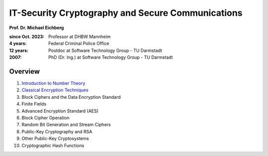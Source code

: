 
IT-Security Cryptography and Secure Communications
==================================================

**Prof. Dr. Michael Eichberg**

:since Oct. 2023: Professor at DHBW Mannheim
:4 years: Federal Criminal Police Office
:12 years: Postdoc at Software Technology Group - TU Darmstadt
:2007: PhD (Dr. Ing.) at Software Technology Group - TU Darmstadt

.. image:: DHBW_CAS_LOGO.svg
    :alt: DHBW CAS Logo
    :scale: 4
    :class: logo

Overview
---------

1. `Introduction to Number Theory <1-Introduction%20to%20Number%20Theory.rst.html>`__
2. `Classical Encryption Techniques <2-Classical%20Encryption%20Techniques.rst.html>`__
3. Block Ciphers and the Data Encryption Standard
4. Finite Fields
5. Advanced Encryption Standard (AES)
6. Block Cipher Operation
7. Random Bit Generation and Stream Ciphers
8. Public-Key Cryptography and RSA
9. Other Public-Key Cryptosystems
10. Cryptographic Hash Functions

